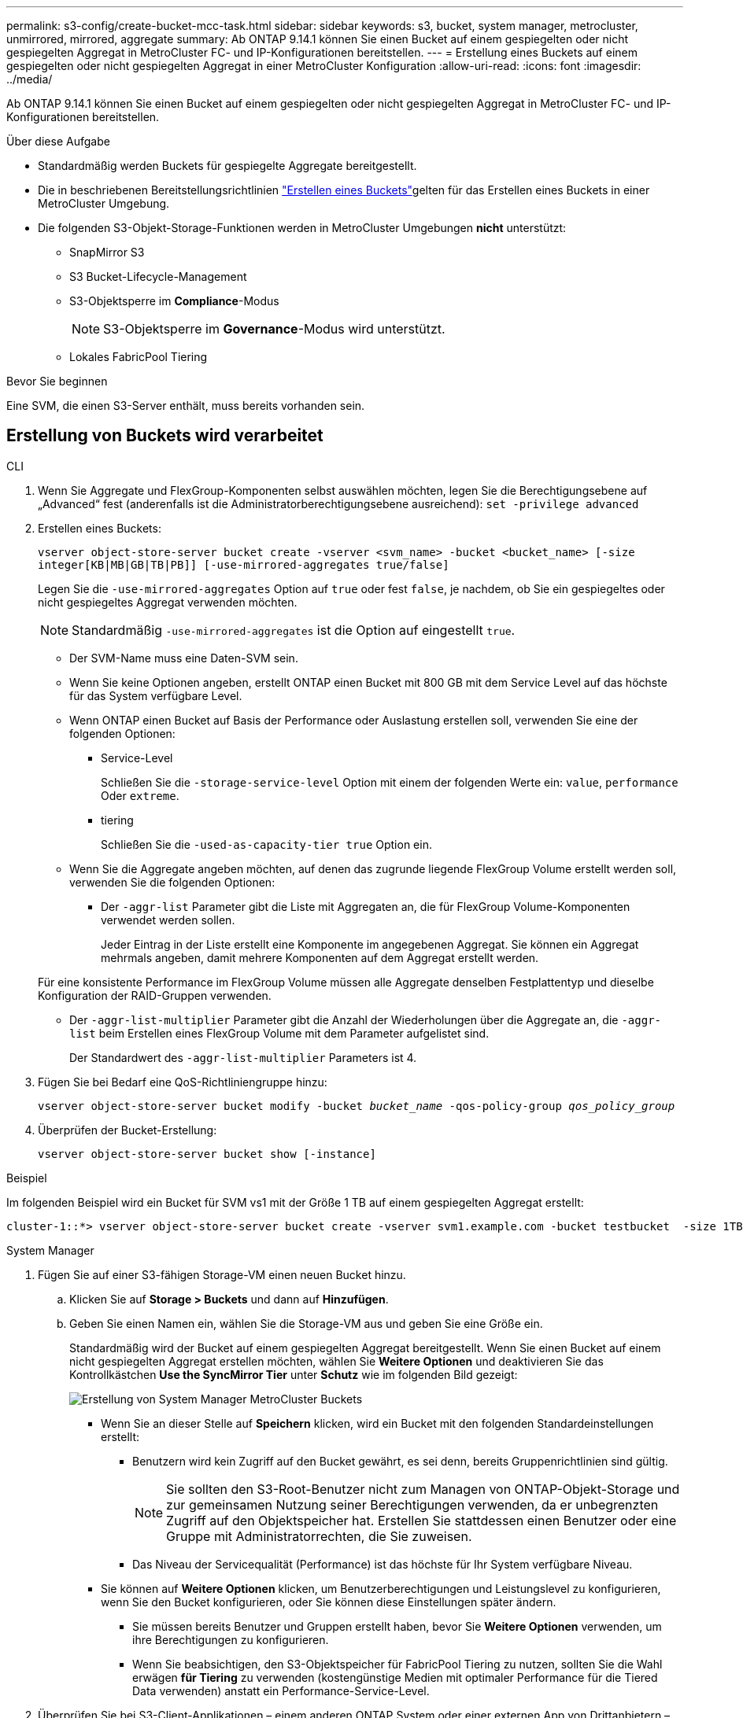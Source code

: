 ---
permalink: s3-config/create-bucket-mcc-task.html 
sidebar: sidebar 
keywords: s3, bucket, system manager, metrocluster, unmirrored, mirrored, aggregate 
summary: Ab ONTAP 9.14.1 können Sie einen Bucket auf einem gespiegelten oder nicht gespiegelten Aggregat in MetroCluster FC- und IP-Konfigurationen bereitstellen. 
---
= Erstellung eines Buckets auf einem gespiegelten oder nicht gespiegelten Aggregat in einer MetroCluster Konfiguration
:allow-uri-read: 
:icons: font
:imagesdir: ../media/


[role="lead"]
Ab ONTAP 9.14.1 können Sie einen Bucket auf einem gespiegelten oder nicht gespiegelten Aggregat in MetroCluster FC- und IP-Konfigurationen bereitstellen.

.Über diese Aufgabe
* Standardmäßig werden Buckets für gespiegelte Aggregate bereitgestellt.
* Die in beschriebenen Bereitstellungsrichtlinien link:create-bucket-task.html["Erstellen eines Buckets"]gelten für das Erstellen eines Buckets in einer MetroCluster Umgebung.
* Die folgenden S3-Objekt-Storage-Funktionen werden in MetroCluster Umgebungen *nicht* unterstützt:
+
** SnapMirror S3
** S3 Bucket-Lifecycle-Management
** S3-Objektsperre im *Compliance*-Modus
+

NOTE: S3-Objektsperre im *Governance*-Modus wird unterstützt.

** Lokales FabricPool Tiering




.Bevor Sie beginnen
Eine SVM, die einen S3-Server enthält, muss bereits vorhanden sein.



== Erstellung von Buckets wird verarbeitet

[role="tabbed-block"]
====
.CLI
--
. Wenn Sie Aggregate und FlexGroup-Komponenten selbst auswählen möchten, legen Sie die Berechtigungsebene auf „Advanced“ fest (anderenfalls ist die Administratorberechtigungsebene ausreichend): `set -privilege advanced`
. Erstellen eines Buckets:
+
`vserver object-store-server bucket create -vserver <svm_name> -bucket <bucket_name> [-size integer[KB|MB|GB|TB|PB]] [-use-mirrored-aggregates true/false]`

+
Legen Sie die `-use-mirrored-aggregates` Option auf `true` oder fest `false`, je nachdem, ob Sie ein gespiegeltes oder nicht gespiegeltes Aggregat verwenden möchten.

+

NOTE: Standardmäßig `-use-mirrored-aggregates` ist die Option auf eingestellt `true`.

+
** Der SVM-Name muss eine Daten-SVM sein.
** Wenn Sie keine Optionen angeben, erstellt ONTAP einen Bucket mit 800 GB mit dem Service Level auf das höchste für das System verfügbare Level.
** Wenn ONTAP einen Bucket auf Basis der Performance oder Auslastung erstellen soll, verwenden Sie eine der folgenden Optionen:
+
*** Service-Level
+
Schließen Sie die `-storage-service-level` Option mit einem der folgenden Werte ein: `value`, `performance` Oder `extreme`.

*** tiering
+
Schließen Sie die `-used-as-capacity-tier true` Option ein.



** Wenn Sie die Aggregate angeben möchten, auf denen das zugrunde liegende FlexGroup Volume erstellt werden soll, verwenden Sie die folgenden Optionen:
+
*** Der `-aggr-list` Parameter gibt die Liste mit Aggregaten an, die für FlexGroup Volume-Komponenten verwendet werden sollen.
+
Jeder Eintrag in der Liste erstellt eine Komponente im angegebenen Aggregat. Sie können ein Aggregat mehrmals angeben, damit mehrere Komponenten auf dem Aggregat erstellt werden.

+
Für eine konsistente Performance im FlexGroup Volume müssen alle Aggregate denselben Festplattentyp und dieselbe Konfiguration der RAID-Gruppen verwenden.

*** Der `-aggr-list-multiplier` Parameter gibt die Anzahl der Wiederholungen über die Aggregate an, die `-aggr-list` beim Erstellen eines FlexGroup Volume mit dem Parameter aufgelistet sind.
+
Der Standardwert des `-aggr-list-multiplier` Parameters ist 4.





. Fügen Sie bei Bedarf eine QoS-Richtliniengruppe hinzu:
+
`vserver object-store-server bucket modify -bucket _bucket_name_ -qos-policy-group _qos_policy_group_`

. Überprüfen der Bucket-Erstellung:
+
`vserver object-store-server bucket show [-instance]`



.Beispiel
Im folgenden Beispiel wird ein Bucket für SVM vs1 mit der Größe 1 TB auf einem gespiegelten Aggregat erstellt:

[listing]
----
cluster-1::*> vserver object-store-server bucket create -vserver svm1.example.com -bucket testbucket  -size 1TB -use-mirrored-aggregates true
----
--
.System Manager
--
. Fügen Sie auf einer S3-fähigen Storage-VM einen neuen Bucket hinzu.
+
.. Klicken Sie auf *Storage > Buckets* und dann auf *Hinzufügen*.
.. Geben Sie einen Namen ein, wählen Sie die Storage-VM aus und geben Sie eine Größe ein.
+
Standardmäßig wird der Bucket auf einem gespiegelten Aggregat bereitgestellt. Wenn Sie einen Bucket auf einem nicht gespiegelten Aggregat erstellen möchten, wählen Sie *Weitere Optionen* und deaktivieren Sie das Kontrollkästchen *Use the SyncMirror Tier* unter *Schutz* wie im folgenden Bild gezeigt:

+
image:../media/SM_create_bucket_MCC.png["Erstellung von System Manager MetroCluster Buckets"]

+
*** Wenn Sie an dieser Stelle auf *Speichern* klicken, wird ein Bucket mit den folgenden Standardeinstellungen erstellt:
+
**** Benutzern wird kein Zugriff auf den Bucket gewährt, es sei denn, bereits Gruppenrichtlinien sind gültig.
+

NOTE: Sie sollten den S3-Root-Benutzer nicht zum Managen von ONTAP-Objekt-Storage und zur gemeinsamen Nutzung seiner Berechtigungen verwenden, da er unbegrenzten Zugriff auf den Objektspeicher hat. Erstellen Sie stattdessen einen Benutzer oder eine Gruppe mit Administratorrechten, die Sie zuweisen.

**** Das Niveau der Servicequalität (Performance) ist das höchste für Ihr System verfügbare Niveau.


*** Sie können auf *Weitere Optionen* klicken, um Benutzerberechtigungen und Leistungslevel zu konfigurieren, wenn Sie den Bucket konfigurieren, oder Sie können diese Einstellungen später ändern.
+
**** Sie müssen bereits Benutzer und Gruppen erstellt haben, bevor Sie *Weitere Optionen* verwenden, um ihre Berechtigungen zu konfigurieren.
**** Wenn Sie beabsichtigen, den S3-Objektspeicher für FabricPool Tiering zu nutzen, sollten Sie die Wahl erwägen *für Tiering* zu verwenden (kostengünstige Medien mit optimaler Performance für die Tiered Data verwenden) anstatt ein Performance-Service-Level.






. Überprüfen Sie bei S3-Client-Applikationen – einem anderen ONTAP System oder einer externen App von Drittanbietern – den Zugriff auf den neuen Bucket, indem Sie Folgendes eingeben:
+
** Das S3-Server-CA-Zertifikat.
** Der Zugriffsschlüssel und der Geheimschlüssel des Benutzers.
** Der FQDN-Name des S3-Servers und der Bucket-Name.




--
====